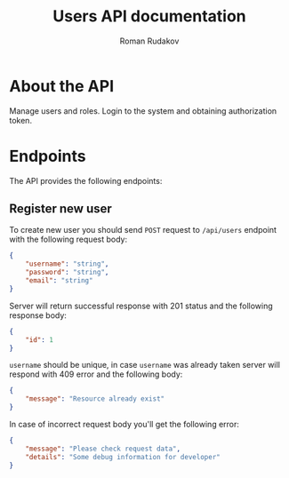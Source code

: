 #+TITLE: Users API documentation
#+AUTHOR: Roman Rudakov
#+EMAIL: rrudakov@protonmail.com

* About the API

Manage users and roles. Login to the system and obtaining authorization token.

* Endpoints

The API provides the following endpoints:

** Register new user

To create new user you should send =POST= request to =/api/users= endpoint with
the following request body:

#+begin_src json
{
    "username": "string",
    "password": "string",
    "email": "string"
}
#+end_src

Server will return successful response with 201 status and the following
response body:

#+begin_src json
{
    "id": 1
}
#+end_src

=username= should be unique, in case =username= was already taken server will
respond with 409 error and the following body:

#+begin_src json
{
    "message": "Resource already exist"
}
#+end_src

In case of incorrect request body you'll get the following error:

#+begin_src json
{
    "message": "Please check request data",
    "details": "Some debug information for developer"
}
#+end_src
